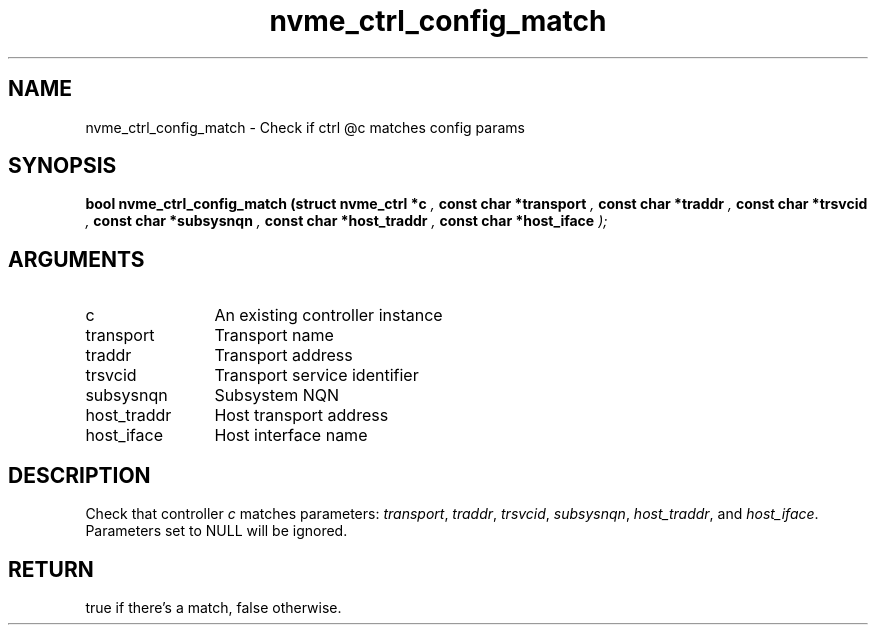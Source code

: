 .TH "nvme_ctrl_config_match" 9 "nvme_ctrl_config_match" "September 2023" "libnvme API manual" LINUX
.SH NAME
nvme_ctrl_config_match \- Check if ctrl @c matches config params
.SH SYNOPSIS
.B "bool" nvme_ctrl_config_match
.BI "(struct nvme_ctrl *c "  ","
.BI "const char *transport "  ","
.BI "const char *traddr "  ","
.BI "const char *trsvcid "  ","
.BI "const char *subsysnqn "  ","
.BI "const char *host_traddr "  ","
.BI "const char *host_iface "  ");"
.SH ARGUMENTS
.IP "c" 12
An existing controller instance
.IP "transport" 12
Transport name
.IP "traddr" 12
Transport address
.IP "trsvcid" 12
Transport service identifier
.IP "subsysnqn" 12
Subsystem NQN
.IP "host_traddr" 12
Host transport address
.IP "host_iface" 12
Host interface name
.SH "DESCRIPTION"
Check that controller \fIc\fP matches parameters: \fItransport\fP, \fItraddr\fP,
\fItrsvcid\fP, \fIsubsysnqn\fP, \fIhost_traddr\fP, and \fIhost_iface\fP. Parameters set
to NULL will be ignored.
.SH "RETURN"
true if there's a match, false otherwise.
